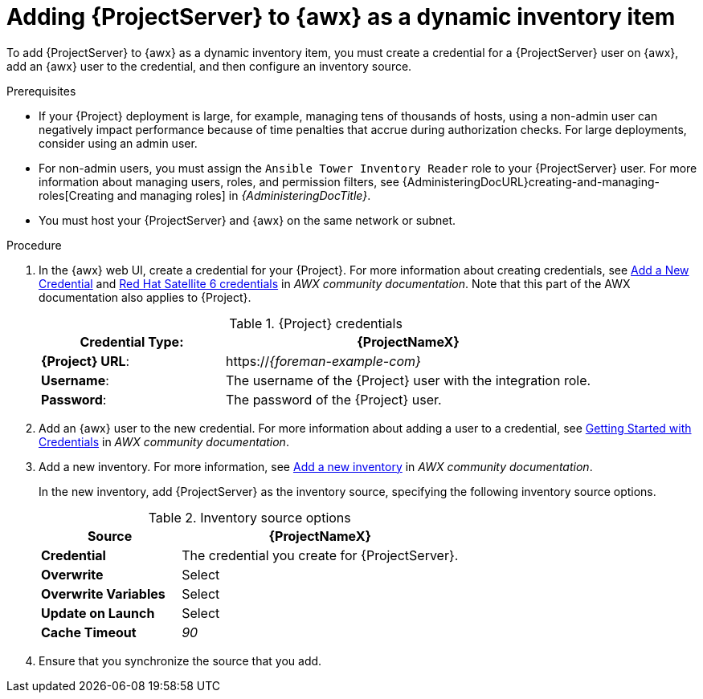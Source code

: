 [id="Adding_{project-context}_Server_to_{awx-context}_as_a_Dynamic_Inventory_Item_{context}"]
= Adding {ProjectServer} to {awx} as a dynamic inventory item

To add {ProjectServer} to {awx} as a dynamic inventory item, you must create a credential for a {ProjectServer} user on {awx}, add an {awx} user to the credential, and then configure an inventory source.

.Prerequisites
* If your {Project} deployment is large, for example, managing tens of thousands of hosts, using a non-admin user can negatively impact performance because of time penalties that accrue during authorization checks.
For large deployments, consider using an admin user.
* For non-admin users, you must assign the `Ansible Tower Inventory Reader` role to your {ProjectServer} user.
For more information about managing users, roles, and permission filters, see {AdministeringDocURL}creating-and-managing-roles[Creating and managing roles] in _{AdministeringDocTitle}_.
* You must host your {ProjectServer} and {awx} on the same network or subnet.

.Procedure
. In the {awx} web UI, create a credential for your {Project}.
For more information about creating credentials, see
ifdef::satellite[]
https://docs.redhat.com/en/documentation/red_hat_ansible_automation_platform/2.5/html/using_automation_execution/controller-credentials#controller-create-credential[Creating new credentials] and https://docs.redhat.com/en/documentation/red_hat_ansible_automation_platform/2.5/html/using_automation_execution/controller-credentials#ref-controller-credential-satellite[{ProjectNameX} credential type] in _Red Hat Ansible Automation Platform documentation_.
endif::[]
ifndef::satellite[]
https://ansible.readthedocs.io/projects/awx/en/24.6.1/userguide/credentials.html#add-a-new-credential[Add a New Credential] and https://ansible.readthedocs.io/projects/awx/en/24.6.1/userguide/credentials.html#red-hat-satellite-6[Red Hat Satellite 6 credentials] in _AWX community documentation_.
Note that this part of the AWX documentation also applies to {Project}.
endif::[]
+
.{Project} credentials
[cols="1a,2a"options="header"]
|====
|*Credential Type*: |*{ProjectNameX}*
|*{Project} URL*: |https://_{foreman-example-com}_
|*Username*: |The username of the {Project} user with the integration role.
|*Password*: |The password of the {Project} user.
|====
+
. Add an {awx} user to the new credential.
For more information about adding a user to a credential, see
ifdef::satellite[]
https://docs.redhat.com/en/documentation/red_hat_ansible_automation_platform/2.5/html/using_automation_execution/controller-credentials#controller-credential-add-users-job-templates[Adding new users and job templates to existing credentials] in _Red Hat Ansible Automation Platform documentation_.
endif::[]
ifndef::satellite[]
https://ansible.readthedocs.io/projects/awx/en/24.6.1/userguide/credentials.html#getting-started-with-credentials[Getting Started with Credentials] in _AWX community documentation_.
endif::[]
. Add a new inventory.
For more information, see
ifdef::satellite[]
https://docs.redhat.com/en/documentation/red_hat_ansible_automation_platform/2.5/html/using_automation_execution/controller-inventories#proc-controller-adding-new-inventory[Add a new inventory] in _Red Hat Ansible Automation Platform documentation_.
endif::[]
ifndef::satellite[]
https://ansible.readthedocs.io/projects/awx/en/24.6.1/userguide/inventories.html#add-a-new-inventory[Add a new inventory] in _AWX community documentation_.
endif::[]
+
In the new inventory, add {ProjectServer} as the inventory source, specifying the following inventory source options.
+
.Inventory source options
[cols="1a,2a"options="header"]
|====
|*Source* |*{ProjectNameX}*
|*Credential* |The credential you create for {ProjectServer}.
|*Overwrite* |Select
|*Overwrite Variables* | Select
|*Update on Launch* |Select
|*Cache Timeout* |_90_
|====
+
. Ensure that you synchronize the source that you add.
